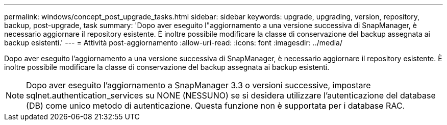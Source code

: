 ---
permalink: windows/concept_post_upgrade_tasks.html 
sidebar: sidebar 
keywords: upgrade, upgrading, version, repository, backup, post-upgrade, task 
summary: 'Dopo aver eseguito l"aggiornamento a una versione successiva di SnapManager, è necessario aggiornare il repository esistente. È inoltre possibile modificare la classe di conservazione del backup assegnata ai backup esistenti.' 
---
= Attività post-aggiornamento
:allow-uri-read: 
:icons: font
:imagesdir: ../media/


[role="lead"]
Dopo aver eseguito l'aggiornamento a una versione successiva di SnapManager, è necessario aggiornare il repository esistente. È inoltre possibile modificare la classe di conservazione del backup assegnata ai backup esistenti.


NOTE: Dopo aver eseguito l'aggiornamento a SnapManager 3.3 o versioni successive, impostare sqlnet.authentication_services su NONE (NESSUNO) se si desidera utilizzare l'autenticazione del database (DB) come unico metodo di autenticazione. Questa funzione non è supportata per i database RAC.
